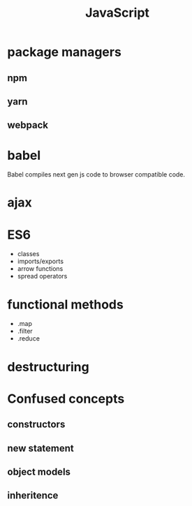 :PROPERTIES:
:ID:       98730b92-6677-4ef0-bf88-3c8cf7a33504
:END:
#+title: JavaScript

* package managers

** npm

** yarn

** webpack

* babel

Babel compiles next gen js code to browser compatible code.

* ajax

* ES6
  - classes
  - imports/exports
  - arrow functions
  - spread operators

* functional methods
  - .map
  - .filter
  - .reduce

* destructuring

* Confused concepts

** constructors

** new statement

** object models

** inheritence
